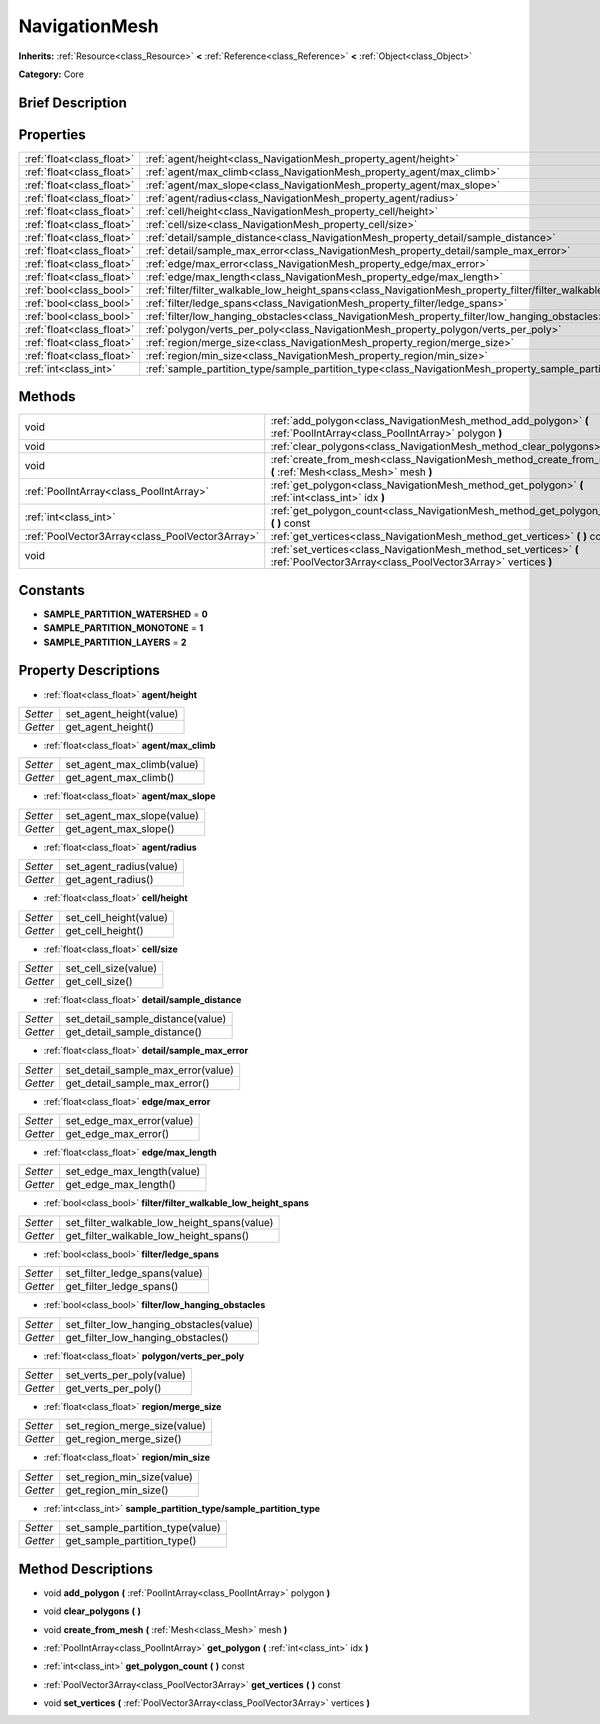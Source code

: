 .. Generated automatically by doc/tools/makerst.py in Godot's source tree.
.. DO NOT EDIT THIS FILE, but the NavigationMesh.xml source instead.
.. The source is found in doc/classes or modules/<name>/doc_classes.

.. _class_NavigationMesh:

NavigationMesh
==============

**Inherits:** :ref:`Resource<class_Resource>` **<** :ref:`Reference<class_Reference>` **<** :ref:`Object<class_Object>`

**Category:** Core

Brief Description
-----------------



Properties
----------

+---------------------------+-------------------------------------------------------------------------------------------------------------------------------+
| :ref:`float<class_float>` | :ref:`agent/height<class_NavigationMesh_property_agent/height>`                                                               |
+---------------------------+-------------------------------------------------------------------------------------------------------------------------------+
| :ref:`float<class_float>` | :ref:`agent/max_climb<class_NavigationMesh_property_agent/max_climb>`                                                         |
+---------------------------+-------------------------------------------------------------------------------------------------------------------------------+
| :ref:`float<class_float>` | :ref:`agent/max_slope<class_NavigationMesh_property_agent/max_slope>`                                                         |
+---------------------------+-------------------------------------------------------------------------------------------------------------------------------+
| :ref:`float<class_float>` | :ref:`agent/radius<class_NavigationMesh_property_agent/radius>`                                                               |
+---------------------------+-------------------------------------------------------------------------------------------------------------------------------+
| :ref:`float<class_float>` | :ref:`cell/height<class_NavigationMesh_property_cell/height>`                                                                 |
+---------------------------+-------------------------------------------------------------------------------------------------------------------------------+
| :ref:`float<class_float>` | :ref:`cell/size<class_NavigationMesh_property_cell/size>`                                                                     |
+---------------------------+-------------------------------------------------------------------------------------------------------------------------------+
| :ref:`float<class_float>` | :ref:`detail/sample_distance<class_NavigationMesh_property_detail/sample_distance>`                                           |
+---------------------------+-------------------------------------------------------------------------------------------------------------------------------+
| :ref:`float<class_float>` | :ref:`detail/sample_max_error<class_NavigationMesh_property_detail/sample_max_error>`                                         |
+---------------------------+-------------------------------------------------------------------------------------------------------------------------------+
| :ref:`float<class_float>` | :ref:`edge/max_error<class_NavigationMesh_property_edge/max_error>`                                                           |
+---------------------------+-------------------------------------------------------------------------------------------------------------------------------+
| :ref:`float<class_float>` | :ref:`edge/max_length<class_NavigationMesh_property_edge/max_length>`                                                         |
+---------------------------+-------------------------------------------------------------------------------------------------------------------------------+
| :ref:`bool<class_bool>`   | :ref:`filter/filter_walkable_low_height_spans<class_NavigationMesh_property_filter/filter_walkable_low_height_spans>`         |
+---------------------------+-------------------------------------------------------------------------------------------------------------------------------+
| :ref:`bool<class_bool>`   | :ref:`filter/ledge_spans<class_NavigationMesh_property_filter/ledge_spans>`                                                   |
+---------------------------+-------------------------------------------------------------------------------------------------------------------------------+
| :ref:`bool<class_bool>`   | :ref:`filter/low_hanging_obstacles<class_NavigationMesh_property_filter/low_hanging_obstacles>`                               |
+---------------------------+-------------------------------------------------------------------------------------------------------------------------------+
| :ref:`float<class_float>` | :ref:`polygon/verts_per_poly<class_NavigationMesh_property_polygon/verts_per_poly>`                                           |
+---------------------------+-------------------------------------------------------------------------------------------------------------------------------+
| :ref:`float<class_float>` | :ref:`region/merge_size<class_NavigationMesh_property_region/merge_size>`                                                     |
+---------------------------+-------------------------------------------------------------------------------------------------------------------------------+
| :ref:`float<class_float>` | :ref:`region/min_size<class_NavigationMesh_property_region/min_size>`                                                         |
+---------------------------+-------------------------------------------------------------------------------------------------------------------------------+
| :ref:`int<class_int>`     | :ref:`sample_partition_type/sample_partition_type<class_NavigationMesh_property_sample_partition_type/sample_partition_type>` |
+---------------------------+-------------------------------------------------------------------------------------------------------------------------------+

Methods
-------

+-------------------------------------------------+------------------------------------------------------------------------------------------------------------------------------------+
| void                                            | :ref:`add_polygon<class_NavigationMesh_method_add_polygon>` **(** :ref:`PoolIntArray<class_PoolIntArray>` polygon **)**            |
+-------------------------------------------------+------------------------------------------------------------------------------------------------------------------------------------+
| void                                            | :ref:`clear_polygons<class_NavigationMesh_method_clear_polygons>` **(** **)**                                                      |
+-------------------------------------------------+------------------------------------------------------------------------------------------------------------------------------------+
| void                                            | :ref:`create_from_mesh<class_NavigationMesh_method_create_from_mesh>` **(** :ref:`Mesh<class_Mesh>` mesh **)**                     |
+-------------------------------------------------+------------------------------------------------------------------------------------------------------------------------------------+
| :ref:`PoolIntArray<class_PoolIntArray>`         | :ref:`get_polygon<class_NavigationMesh_method_get_polygon>` **(** :ref:`int<class_int>` idx **)**                                  |
+-------------------------------------------------+------------------------------------------------------------------------------------------------------------------------------------+
| :ref:`int<class_int>`                           | :ref:`get_polygon_count<class_NavigationMesh_method_get_polygon_count>` **(** **)** const                                          |
+-------------------------------------------------+------------------------------------------------------------------------------------------------------------------------------------+
| :ref:`PoolVector3Array<class_PoolVector3Array>` | :ref:`get_vertices<class_NavigationMesh_method_get_vertices>` **(** **)** const                                                    |
+-------------------------------------------------+------------------------------------------------------------------------------------------------------------------------------------+
| void                                            | :ref:`set_vertices<class_NavigationMesh_method_set_vertices>` **(** :ref:`PoolVector3Array<class_PoolVector3Array>` vertices **)** |
+-------------------------------------------------+------------------------------------------------------------------------------------------------------------------------------------+

Constants
---------

.. _class_NavigationMesh_constant_SAMPLE_PARTITION_WATERSHED:

.. _class_NavigationMesh_constant_SAMPLE_PARTITION_MONOTONE:

.. _class_NavigationMesh_constant_SAMPLE_PARTITION_LAYERS:

- **SAMPLE_PARTITION_WATERSHED** = **0**

- **SAMPLE_PARTITION_MONOTONE** = **1**

- **SAMPLE_PARTITION_LAYERS** = **2**

Property Descriptions
---------------------

.. _class_NavigationMesh_property_agent/height:

- :ref:`float<class_float>` **agent/height**

+----------+-------------------------+
| *Setter* | set_agent_height(value) |
+----------+-------------------------+
| *Getter* | get_agent_height()      |
+----------+-------------------------+

.. _class_NavigationMesh_property_agent/max_climb:

- :ref:`float<class_float>` **agent/max_climb**

+----------+----------------------------+
| *Setter* | set_agent_max_climb(value) |
+----------+----------------------------+
| *Getter* | get_agent_max_climb()      |
+----------+----------------------------+

.. _class_NavigationMesh_property_agent/max_slope:

- :ref:`float<class_float>` **agent/max_slope**

+----------+----------------------------+
| *Setter* | set_agent_max_slope(value) |
+----------+----------------------------+
| *Getter* | get_agent_max_slope()      |
+----------+----------------------------+

.. _class_NavigationMesh_property_agent/radius:

- :ref:`float<class_float>` **agent/radius**

+----------+-------------------------+
| *Setter* | set_agent_radius(value) |
+----------+-------------------------+
| *Getter* | get_agent_radius()      |
+----------+-------------------------+

.. _class_NavigationMesh_property_cell/height:

- :ref:`float<class_float>` **cell/height**

+----------+------------------------+
| *Setter* | set_cell_height(value) |
+----------+------------------------+
| *Getter* | get_cell_height()      |
+----------+------------------------+

.. _class_NavigationMesh_property_cell/size:

- :ref:`float<class_float>` **cell/size**

+----------+----------------------+
| *Setter* | set_cell_size(value) |
+----------+----------------------+
| *Getter* | get_cell_size()      |
+----------+----------------------+

.. _class_NavigationMesh_property_detail/sample_distance:

- :ref:`float<class_float>` **detail/sample_distance**

+----------+-----------------------------------+
| *Setter* | set_detail_sample_distance(value) |
+----------+-----------------------------------+
| *Getter* | get_detail_sample_distance()      |
+----------+-----------------------------------+

.. _class_NavigationMesh_property_detail/sample_max_error:

- :ref:`float<class_float>` **detail/sample_max_error**

+----------+------------------------------------+
| *Setter* | set_detail_sample_max_error(value) |
+----------+------------------------------------+
| *Getter* | get_detail_sample_max_error()      |
+----------+------------------------------------+

.. _class_NavigationMesh_property_edge/max_error:

- :ref:`float<class_float>` **edge/max_error**

+----------+---------------------------+
| *Setter* | set_edge_max_error(value) |
+----------+---------------------------+
| *Getter* | get_edge_max_error()      |
+----------+---------------------------+

.. _class_NavigationMesh_property_edge/max_length:

- :ref:`float<class_float>` **edge/max_length**

+----------+----------------------------+
| *Setter* | set_edge_max_length(value) |
+----------+----------------------------+
| *Getter* | get_edge_max_length()      |
+----------+----------------------------+

.. _class_NavigationMesh_property_filter/filter_walkable_low_height_spans:

- :ref:`bool<class_bool>` **filter/filter_walkable_low_height_spans**

+----------+---------------------------------------------+
| *Setter* | set_filter_walkable_low_height_spans(value) |
+----------+---------------------------------------------+
| *Getter* | get_filter_walkable_low_height_spans()      |
+----------+---------------------------------------------+

.. _class_NavigationMesh_property_filter/ledge_spans:

- :ref:`bool<class_bool>` **filter/ledge_spans**

+----------+-------------------------------+
| *Setter* | set_filter_ledge_spans(value) |
+----------+-------------------------------+
| *Getter* | get_filter_ledge_spans()      |
+----------+-------------------------------+

.. _class_NavigationMesh_property_filter/low_hanging_obstacles:

- :ref:`bool<class_bool>` **filter/low_hanging_obstacles**

+----------+-----------------------------------------+
| *Setter* | set_filter_low_hanging_obstacles(value) |
+----------+-----------------------------------------+
| *Getter* | get_filter_low_hanging_obstacles()      |
+----------+-----------------------------------------+

.. _class_NavigationMesh_property_polygon/verts_per_poly:

- :ref:`float<class_float>` **polygon/verts_per_poly**

+----------+---------------------------+
| *Setter* | set_verts_per_poly(value) |
+----------+---------------------------+
| *Getter* | get_verts_per_poly()      |
+----------+---------------------------+

.. _class_NavigationMesh_property_region/merge_size:

- :ref:`float<class_float>` **region/merge_size**

+----------+------------------------------+
| *Setter* | set_region_merge_size(value) |
+----------+------------------------------+
| *Getter* | get_region_merge_size()      |
+----------+------------------------------+

.. _class_NavigationMesh_property_region/min_size:

- :ref:`float<class_float>` **region/min_size**

+----------+----------------------------+
| *Setter* | set_region_min_size(value) |
+----------+----------------------------+
| *Getter* | get_region_min_size()      |
+----------+----------------------------+

.. _class_NavigationMesh_property_sample_partition_type/sample_partition_type:

- :ref:`int<class_int>` **sample_partition_type/sample_partition_type**

+----------+----------------------------------+
| *Setter* | set_sample_partition_type(value) |
+----------+----------------------------------+
| *Getter* | get_sample_partition_type()      |
+----------+----------------------------------+

Method Descriptions
-------------------

.. _class_NavigationMesh_method_add_polygon:

- void **add_polygon** **(** :ref:`PoolIntArray<class_PoolIntArray>` polygon **)**

.. _class_NavigationMesh_method_clear_polygons:

- void **clear_polygons** **(** **)**

.. _class_NavigationMesh_method_create_from_mesh:

- void **create_from_mesh** **(** :ref:`Mesh<class_Mesh>` mesh **)**

.. _class_NavigationMesh_method_get_polygon:

- :ref:`PoolIntArray<class_PoolIntArray>` **get_polygon** **(** :ref:`int<class_int>` idx **)**

.. _class_NavigationMesh_method_get_polygon_count:

- :ref:`int<class_int>` **get_polygon_count** **(** **)** const

.. _class_NavigationMesh_method_get_vertices:

- :ref:`PoolVector3Array<class_PoolVector3Array>` **get_vertices** **(** **)** const

.. _class_NavigationMesh_method_set_vertices:

- void **set_vertices** **(** :ref:`PoolVector3Array<class_PoolVector3Array>` vertices **)**

